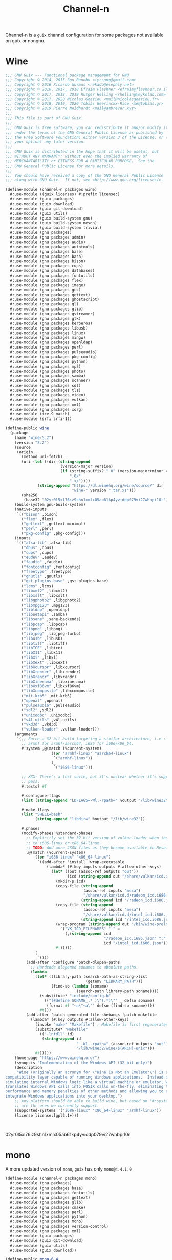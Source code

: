 #+TITLE: Channel-n
#+PROPERTY: header-args    :tangle-mode (identity #o444)
#+PROPERTY: header-args:sh :tangle-mode (identity #o555)

Channel-n is a ~guix~ channel configuration for some packages not available on guix or nongnu.

* Wine
:PROPERTIES:
:CREATED:  [2021-10-28 Thu 09:03]
:ID:       ce4b3ad0-c11f-43bc-99ec-afb2e6107798
:END:
#+begin_src scheme :tangle channel-n/packages/wine.scm
;;; GNU Guix --- Functional package management for GNU
;;; Copyright © 2014, 2015 Sou Bunnbu <iyzsong@gmail.com>
;;; Copyright © 2016 Ricardo Wurmus <rekado@elephly.net>
;;; Copyright © 2016, 2017, 2018 Efraim Flashner <efraim@flashner.co.il>
;;; Copyright © 2017, 2018, 2019 Rutger Helling <rhelling@mykolab.com>
;;; Copyright © 2017, 2020 Nicolas Goaziou <mail@nicolasgoaziou.fr>
;;; Copyright © 2018, 2019, 2020 Tobias Geerinckx-Rice <me@tobias.gr>
;;; Copyright © 2019 Pierre Neidhardt <mail@ambrevar.xyz>
;;;
;;; This file is part of GNU Guix.
;;;
;;; GNU Guix is free software; you can redistribute it and/or modify it
;;; under the terms of the GNU General Public License as published by
;;; the Free Software Foundation; either version 3 of the License, or (at
;;; your option) any later version.
;;;
;;; GNU Guix is distributed in the hope that it will be useful, but
;;; WITHOUT ANY WARRANTY; without even the implied warranty of
;;; MERCHANTABILITY or FITNESS FOR A PARTICULAR PURPOSE.  See the
;;; GNU General Public License for more details.
;;;
;;; You should have received a copy of the GNU General Public License
;;; along with GNU Guix.  If not, see <http://www.gnu.org/licenses/>.

(define-module (channel-n packages wine)
  #:use-module ((guix licenses) #:prefix license:)
  #:use-module (guix packages)
  #:use-module (guix download)
  #:use-module (guix git-download)
  #:use-module (guix utils)
  #:use-module (guix build-system gnu)
  #:use-module (guix build-system meson)
  #:use-module (guix build-system trivial)
  #:use-module (gnu packages)
  #:use-module (gnu packages admin)
  #:use-module (gnu packages audio)
  #:use-module (gnu packages autotools)
  #:use-module (gnu packages base)
  #:use-module (gnu packages bash)
  #:use-module (gnu packages bison)
  #:use-module (gnu packages cups)
  #:use-module (gnu packages databases)
  #:use-module (gnu packages fontutils)
  #:use-module (gnu packages flex)
  #:use-module (gnu packages image)
  #:use-module (gnu packages gcc)
  #:use-module (gnu packages gettext)
  #:use-module (gnu packages ghostscript)
  #:use-module (gnu packages gl)
  #:use-module (gnu packages glib)
  #:use-module (gnu packages gstreamer)
  #:use-module (gnu packages gtk)
  #:use-module (gnu packages kerberos)
  #:use-module (gnu packages libusb)
  #:use-module (gnu packages linux)
  #:use-module (gnu packages mingw)
  #:use-module (gnu packages openldap)
  #:use-module (gnu packages perl)
  #:use-module (gnu packages pulseaudio)
  #:use-module (gnu packages pkg-config)
  #:use-module (gnu packages python)
  #:use-module (gnu packages mp3)
  #:use-module (gnu packages photo)
  #:use-module (gnu packages samba)
  #:use-module (gnu packages scanner)
  #:use-module (gnu packages sdl)
  #:use-module (gnu packages tls)
  #:use-module (gnu packages video)
  #:use-module (gnu packages vulkan)
  #:use-module (gnu packages xml)
  #:use-module (gnu packages xorg)
  #:use-module (ice-9 match)
  #:use-module (srfi srfi-1))

(define-public wine
  (package
    (name "wine-5.2")
    (version "5.2")
    (source
     (origin
       (method url-fetch)
       (uri (let ((dir (string-append
                        (version-major version)
                        (if (string-suffix? ".0" (version-major+minor version))
                            ".0/"
                            ".x/"))))
              (string-append "https://dl.winehq.org/wine/source/" dir
                             "wine-" version ".tar.xz")))
       (sha256
        (base32 "02yr0l5xl76iz9shn1xmlx05ab61kp4yviddp079vi27whbpi10r"))))
    (build-system gnu-build-system)
    (native-inputs
     `(("bison" ,bison)
       ("flex" ,flex)
       ("gettext" ,gettext-minimal)
       ("perl" ,perl)
       ("pkg-config" ,pkg-config)))
    (inputs
     `(("alsa-lib" ,alsa-lib)
       ("dbus" ,dbus)
       ("cups" ,cups)
       ("eudev" ,eudev)
       ("faudio" ,faudio)
       ("fontconfig" ,fontconfig)
       ("freetype" ,freetype)
       ("gnutls" ,gnutls)
       ("gst-plugins-base" ,gst-plugins-base)
       ("lcms" ,lcms)
       ("libxml2" ,libxml2)
       ("libxslt" ,libxslt)
       ("libgphoto2" ,libgphoto2)
       ("libmpg123" ,mpg123)
       ("libldap" ,openldap)
       ("libnetapi" ,samba)
       ("libsane" ,sane-backends)
       ("libpcap" ,libpcap)
       ("libpng" ,libpng)
       ("libjpeg" ,libjpeg-turbo)
       ("libusb" ,libusb)
       ("libtiff" ,libtiff)
       ("libICE" ,libice)
       ("libX11" ,libx11)
       ("libXi" ,libxi)
       ("libXext" ,libxext)
       ("libXcursor" ,libxcursor)
       ("libXrender" ,libxrender)
       ("libXrandr" ,libxrandr)
       ("libXinerama" ,libxinerama)
       ("libXxf86vm" ,libxxf86vm)
       ("libXcomposite" ,libxcomposite)
       ("mit-krb5" ,mit-krb5)
       ("openal" ,openal)
       ("pulseaudio" ,pulseaudio)
       ("sdl2" ,sdl2)
       ("unixodbc" ,unixodbc)
       ("v4l-utils" ,v4l-utils)
       ("vkd3d" ,vkd3d)
       ("vulkan-loader" ,vulkan-loader)))
    (arguments
     `(;; Force a 32-bit build targeting a similar architecture, i.e.:
       ;; armhf for armhf/aarch64, i686 for i686/x86_64.
       #:system ,@(match (%current-system)
                    ((or "armhf-linux" "aarch64-linux")
                     `("armhf-linux"))
                    (_
                     `("i686-linux")))

       ;; XXX: There's a test suite, but it's unclear whether it's supposed to
       ;; pass.
       #:tests? #f

       #:configure-flags
       (list (string-append "LDFLAGS=-Wl,-rpath=" %output "/lib/wine32"))

       #:make-flags
       (list "SHELL=bash"
             (string-append "libdir=" %output "/lib/wine32"))

       #:phases
       (modify-phases %standard-phases
         ;; Explicitly set the 32-bit version of vulkan-loader when installing
         ;; to i686-linux or x86_64-linux.
         ;; TODO: Add more JSON files as they become available in Mesa.
         ,@(match (%current-system)
             ((or "i686-linux" "x86_64-linux")
              `((add-after 'install 'wrap-executable
                  (lambda* (#:key inputs outputs #:allow-other-keys)
                    (let* ((out (assoc-ref outputs "out"))
                           (icd (string-append out "/share/vulkan/icd.d")))
                      (mkdir-p icd)
                      (copy-file (string-append
                                  (assoc-ref inputs "mesa")
                                  "/share/vulkan/icd.d/radeon_icd.i686.json")
                                 (string-append icd "/radeon_icd.i686.json"))
                      (copy-file (string-append
                                  (assoc-ref inputs "mesa")
                                  "/share/vulkan/icd.d/intel_icd.i686.json")
                                 (string-append icd "/intel_icd.i686.json"))
                      (wrap-program (string-append out "/bin/wine-preloader")
                        `("VK_ICD_FILENAMES" ":" =
                          (,(string-append icd
                                           "/radeon_icd.i686.json" ":"
                                           icd "/intel_icd.i686.json"))))
                      #t)))))
             (_
              `()))
         (add-after 'configure 'patch-dlopen-paths
           ;; Hardcode dlopened sonames to absolute paths.
           (lambda _
             (let* ((library-path (search-path-as-string->list
                                   (getenv "LIBRARY_PATH")))
                    (find-so (lambda (soname)
                               (search-path library-path soname))))
               (substitute* "include/config.h"
                 (("(#define SONAME_.* )\"(.*)\"" _ defso soname)
                  (format #f "~a\"~a\"" defso (find-so soname))))
               #t)))
         (add-after 'patch-generated-file-shebangs 'patch-makefile
           (lambda* (#:key outputs #:allow-other-keys)
             (invoke "make" "Makefile") ; Makefile is first regenerated
             (substitute* "Makefile"
               (("-lntdll" id)
                (string-append id
                               " -Wl,-rpath=" (assoc-ref outputs "out")
                               "/lib/wine32/wine/$(ARCH)-unix")))
             #t)))))
    (home-page "https://www.winehq.org/")
    (synopsis "Implementation of the Windows API (32-bit only)")
    (description
     "Wine (originally an acronym for \"Wine Is Not an Emulator\") is a
compatibility layer capable of running Windows applications.  Instead of
simulating internal Windows logic like a virtual machine or emulator, Wine
translates Windows API calls into POSIX calls on-the-fly, eliminating the
performance and memory penalties of other methods and allowing you to cleanly
integrate Windows applications into your desktop.")
    ;; Any platform should be able to build wine, but based on '#:system' these
    ;; are thr ones we currently support.
    (supported-systems '("i686-linux" "x86_64-linux" "armhf-linux"))
    (license license:lgpl2.1+)))

#+end_src:
02yr0l5xl76iz9shn1xmlx05ab61kp4yviddp079vi27whbpi10r
* mono
:PROPERTIES:
:CREATED:  [2022-01-31 Mon 19:52]
:ID:       65080c98-e540-4461-8dd8-affb1344ce0e
:END:

A more updated version of ~mono~, ~guix~ has only =mono@4.4.1.0=

#+begin_src scheme :tangle channel-n/packages/mono.scm
(define-module (channel-n packages mono)
  #:use-module (gnu packages)
  #:use-module (gnu packages base)
  #:use-module (gnu packages fontutils)
  #:use-module (gnu packages gettext)
  #:use-module (gnu packages glib)
  #:use-module (gnu packages cmake)
  #:use-module (gnu packages perl)
  #:use-module (gnu packages python)
  #:use-module (gnu packages mono)
  #:use-module (gnu packages version-control)
  #:use-module (gnu packages xml)
  #:use-module (guix packages)
  #:use-module (guix git-download)
  #:use-module (guix utils)
  #:use-module (guix download))

(define-public mono-6.4
    (package
    (inherit mono)
    (version "6.12.0.122")
    (source (origin
              (method url-fetch)
              (uri (string-append
                    "https://download.mono-project.com/sources/mono/mono"
                    "-" version
                    ".tar.xz"))
              (sha256
               (base32 "08wxv236kgl1qwpxmzndliq96z05qpwcpqdf0wqm3ry51xk7ghi9"))
              ;; (patches (search-patches "mono-mdoc-timestamping.patch"))
              ))
    (inputs
     (list cmake git which))
    (native-inputs
     `(("gettext" ,gettext-minimal)
       ("glib" ,glib)
       ("libxslt" ,libxslt)
       ("perl" ,perl)
       ("python" ,python)))
    (arguments
     '(#:tests? #f
       #:phases
       (modify-phases %standard-phases
         (delete 'fix-includes))))
    ))
#+end_src
* fcitx5-mozc
:PROPERTIES:
:CREATED:  [2021-10-28 Thu 09:03]
:ID:       b99ae0d5-644d-4968-aae0-21e943c94ab4
:END:
https://osdn.net/users/utuhiro/pf/utuhiro/files/
Particularly port the [[https://osdn.net/downloads/users/36/36879/fcitx5-mozc-ut-bazel-20211009.PKGBUILD/][fctix5-mozc-ut-bazel]] PKGBUILD.

This is a guix channel for mozc and the [[http://linuxplayers.g1.xrea.com/mozc-ut.html][UT dictionary project]]

** Bazel build
:PROPERTIES:
:CREATED:  [2021-10-30 Sat 17:30]
:ID:       c05dd9ab-2a75-429f-b4aa-44b97241c4cc
:END:
#+begin_src scheme
(define-module (gnu packages fcitx5-mozc-ut-bazel)
  #:use-module ((guix licenses) #:prefix license:)
  #:use-module (guix packages)
  #:use-module (guix download)
  #:use-module (guix build-system trivial))

(define-public mozc
  (package
   (name "mozc")
   (version "2.26.4520.102")
   (source (origin
            (method url-fetch)
            (uri (string-append "https://osdn.net/users/utuhiro/pf/utuhiro/dl/mozc-"
                                version
                                ".tar.bz2"))
            (sha256
             (base32 "2a32d4a2552ae4d5bb2f2a6eb7348923a653da84bfcdccfd613a39c249eef920")))))
  (build-system ))

(define-public mozc
  (package
   (name "mozc")
   (version "2.26.4520.102")
   (source (origin
            (method url-fetch)
            (uri (string-append "https://osdn.net/users/utuhiro/pf/utuhiro/dl/mozc-"
                                version
                                ".tar.bz2"))
            (sha256
             (base32 "2a32d4a2552ae4d5bb2f2a6eb7348923a653da84bfcdccfd613a39c249eef920")))))
  (build-system ))
#+end_src

** Python build
:PROPERTIES:
:CREATED:  [2021-10-30 Sat 17:30]
:ID:       545cd7b3-156f-4200-935d-9ac34626768f
:END:

Another alternative is to use the python build system

Because the ~mozc~ python build doesn't use the standard ~setup.py~ which is the default in =(python-build-sysytem)=, we'll have to use file substitution with the =(substite* file)= guile function - outlined [[https://guix.gnu.org/manual/en/html_node/Build-Utilities.html#index-substitute_002a][here]].
It needs 'python-six', is that something I add in the inputs?
#+begin_src scheme :tangle channel-n/packages/fcitx5-mozc-ut.scm
(define-module (channel-n packages fcitx5-mozc-ut)
  ;; #:use-module (ice-9 match)
  #:use-module ((guix licenses) #:prefix license:)
  #:use-module (guix licenses)
  #:use-module (guix packages)
  #:use-module (guix download)
  #:use-module (guix gexp)
  #:use-module (guix git-download)
  ;; #:use-module (guix utils)
  #:use-module (gnu packages fcitx5)
  ;; #:use-module (gnu packages gtk)
  #:use-module (gnu packages ninja)
  ;; #:use-module (gnu packages ocr)
  #:use-module (gnu packages pkg-config)
  #:use-module (gnu packages protobuf)
  #:use-module (gnu packages python)
  #:use-module (gnu packages python-build)
  #:use-module (gnu packages python-xyz)
  #:use-module (gnu packages qt)
  ;; #:use-module (channel-n packages)
  ;; #:use-module (channel-n packages channel-n-xyz)
  #:use-module (guix git-download)
  #:use-module (guix build-system python)
  ;; #:export (python-gyp-latest)
  ;; #:use-module (srfi srfi-1)
  )

(define-public python-gyp-latest
  (let ((commit "d6c5dd51dc3a60bf4ff32a5256713690a1a10376")
        (revision "0"))
    (package/inherit python-gyp
    (name "python-gyp-latest")
      ;; (inherit python-gyp)
      (version (git-version "0.0.0" revision commit))
      (source
       (origin
         ;; Google does not release tarballs,
         ;; git checkout is needed.
         (method git-fetch)
         (uri (git-reference
               (url "https://chromium.googlesource.com/external/gyp")
               (commit commit)))
      (sha256
       (base32
        "0mphj2nb5660mh4cxv51ivjykzqjrqjrwsz8hpp9sw7c8yrw4qi1")))))))

(define-public fcitx5-mozc-ut
  (package
    (name "fcitx5-mozc-ut")
    (version "2.26.4520.102")
    (source (origin
              (method git-fetch)
              (uri (git-reference
                    (url "https://github.com/fcitx/mozc")
                    (commit "1485c1f60ae444f62a304b252ee384d10f06e614")))
              (sha256
               (base32 "0xzjfrn0m8mc6k8vrggrf50x0ssbb9yq9c5qnval8gk8v78rpyl5"))))
    (build-system python-build-system)
    (arguments
     `(#:use-setuptools? #f
       #:tests? #f
       #:phases
       (modify-phases %standard-phases
    ;;      ;; (add-after 'unpack 'symlink
    ;;      ;;   (lambda* (#:key inputs #:allow-other-keys)
    ;;      ;;     (let ((gyp (assoc-ref inputs "python-gyp")))
    ;;      ;;       (rmdir "src/third_party/gyp/")
    ;;      ;;       (symlink gyp "src/third_party/gyp"))))
         (replace 'configure
           (lambda* (#:key inputs ouputs #:allow-other-keys)
             (let ((gyp (assoc-ref inputs "python-gyp-latest")))
               ;; (chdir "src")
               ;; (setenv (string-append "GYP_DEFINES=" "\""
               ;;                        "document_dir=" (assoc-ref ouputs "outs") "/share/doc/mozc"
               ;;                        "use_libzinnia=1"
               ;;                        "use_libprotobuf=1"
               ;;                        "use_libabseil=1"
               ;;                        "\""))
               (invoke "python" "build_mozc.py" "gyp"
                       (string-append "--gypdir=" gyp "/bin")
                       (string-append "--server_dir="
                                      (assoc-ref ouputs "outs") "/lib/mozc")
                       "--target_platform=Linux")
               )))
    ;;      (replace 'build
    ;;        (lambda* (#:key outputs #:allow-other-keys)
    ;;          (invoke "python" "build_mozc.py" "build" "-c" "Release"
    ;;                  "server/server.gyp:mozc_server"
    ;;                  "gui/gui.gyp:mozc_tool"
    ;;                  "unix/fcitx5/fcitx5.gyp:fcitx5-mozc")))
    ;;      ;; (delete 'check)
    ;;      ;; (replace 'install
    ;;      ;;   (lambda* (#:key outputs #:allow-other-keys)
    ;;      ;;     (add-installed-pythonpath inputs outputs)
    ;;      ;;     (setenv (string-append "PREFIX=" (assoc-ref outputs "out")))
    ;;      ;;     (setenv "_bldtype=Release")
    ;;      ;;     (invoke "scripts/install_server")
    ;;      ;;     (invoke "install" "-d"
    ;;      ;;             (string-append (assoc-ref outputs "out")
    ;;      ;;                            "/share/licenses/fcitx5-mozc"))))
         )))
    (inputs
     `(("python-gyp" ,python-gyp-latest)))
    (propagated-inputs
     `(("six" ,python-six)))
    (native-inputs
     `(("python" ,python)
       ("qtbase" ,qtbase-5)
       ("ninja" ,ninja)
       ("fcitx5" ,fcitx5)
       ("pkg-config" ,pkg-config)))
    (synopsis "A Japanese Input Method Editor designed for multi-platform")
    (description
     "Mozc is a Japanese Input Method Editor (IME) designed for multi-platform
 such as Android OS, Apple OS X, Chromium OS, GNU/Linux and Microsoft Windows.
 This OpenSource project originates from Google Japanese Input.")
    (home-page "https://github.com/google/mozc")
    (license bsd-3)))
fcitx5-mozc-ut
#+end_src


#+begin_src scheme
(define-public mozc
  (package
   (name "mozc")
   (version "2.26.4520.102")
   (source (origin
            (method url-fetch)
            (uri (string-append "https://osdn.net/users/utuhiro/pf/utuhiro/dl/mozc-"
                                version
                                ".tar.bz2"))
            (sha256
             (base32 "2a32d4a2552ae4d5bb2f2a6eb7348923a653da84bfcdccfd613a39c249eef920")))))
  (build-system ))

#+end_src

* Japanese
:PROPERTIES:
:CREATED:  [2021-12-30 Thu 10:52]
:ID:       a5e8dd1c-bb8f-42c9-998b-320ea2c0409a
:END:

#+begin_src scheme :noweb yes :tangle channel-n/packages/japanese.scm
(define-module (channel-n packages japanese)
  #:use-module (ice-9 match)
  #:use-module ((guix licenses) #:prefix license:)
  #:use-module (guix packages)
  #:use-module (guix download)
  #:use-module (guix gexp)
  #:use-module (guix git-download)
  #:use-module (guix utils)
  #:use-module (guix build-system)
  #:use-module (guix build-system gnu)
  #:use-module (guix build-system qt)
  #:use-module (guix build-system python)
  #:use-module (gnu packages)
  #:use-module (gnu packages python)
  #:use-module (gnu packages python-xyz)
  #:use-module (gnu packages libreoffice)
  #:use-module (gnu packages base)
  #:use-module (gnu packages compression)
  #:use-module (gnu packages education)
  #:use-module (gnu packages gcc)
  #:use-module (gnu packages glib)
  #:use-module (gnu packages image)
  #:use-module (gnu packages pkg-config)
  #:use-module (gnu packages qt)
  #:use-module (gnu packages version-control)
  #:use-module (gnu packages video)
  #:use-module (gnu packages xiph)
  #:use-module (gnu packages xorg)
  ;; #:use-module (channel-n packages)
  ;; #:use-module (channel-n packages japanese-xyz)
  #:use-module (srfi srfi-1))

<<goldendict>>

;; <<python-autosub>>

#+end_src

Various tools to assist with writing, reading and analyzing Japanese.

** channel-n-xyz
:PROPERTIES:
:CREATED:  [2022-01-16 Sun 13:24]
:ID:       478a4303-1881-4b3c-9122-5f974efb0d52
:END:

#+begin_src scheme :tangle channel-n/packages/channel-n-xyz.scm
(define-module (channel-n packages channel-n-xyz)
  #:use-module (ice-9 match)
  #:use-module ((guix licenses) #:prefix license:)
  #:use-module (guix packages)
  #:use-module (guix download)
  #:use-module (guix git-download)
  #:use-module (guix utils)
  #:use-module (guix build-system)
  #:use-module (guix build-system python)
  #:use-module (gnu packages)
  #:use-module (gnu packages python)
  #:use-module (gnu packages python-xyz))

(define-public python-gyp-latest
  (let ((commit "d6c5dd51dc3a60bf4ff32a5256713690a1a10376")
        (revision "0"))
    (package/inherit python-gyp
    (name "python-gyp-latest")
      ;; (inherit python-gyp)
      (version (git-version "0.0.0" revision commit))
      (source
       (origin
         ;; Google does not release tarballs,
         ;; git checkout is needed.
         (method git-fetch)
         (uri (git-reference
               (url "https://chromium.googlesource.com/external/gyp")
               (commit commit)))
      (sha256
       (base32
        "0mphj2nb5660mh4cxv51ivjykzqjrqjrwsz8hpp9sw7c8yrw4qi1")))))))

;; (define-public python2-progressbar
;;   (package
;;     (name "python2-progressbar")
;;     (version "2.5")
;;     (source
;;      (origin
;;        (method url-fetch)
;;        (uri (pypi-uri "progressbar" version))
;;        (sha256
;;         (base32
;;          "0qvckfpkdk7a35r9lc201rkwc18grb4ddbv276sj7qm2km9cp0ax"))))
;;     (build-system python-build-system)
;;     (home-page "https://github.com/niltonvolpato/python-progressbar")
;;     (synopsis "Text progress bar library for Python")
;;     (description
;;      "A text progress bar is typically used to display the progress of a long
;; running operation, providing a visual cue that processing is underway.")
;;     ;; Either or both of these licenses may be selected.
;;     (license (list license:lgpl2.1+ license:bsd-3))))

;; python2-progressbar
python-gyp-latest
#+end_src


** Goldendict
:PROPERTIES:
:CREATED:  [2021-12-30 Thu 12:01]
:ID:       fcad768e-024d-49eb-8b04-2ffc8356f801
:END:
#+begin_src scheme :noweb yes :noweb-ref goldendict
(define-public goldendict
  (let ((commit "0e888db8746766984a4422af9972de8753d4d6c4"))
    (package
     (name "goldendict")
     (version "2021-12-30")
     (source
      (origin
       (method git-fetch)
       (uri (git-reference
             (url "https://github.com/goldendict/goldendict")
             (commit commit)))
       (file-name (git-file-name name version))
       (sha256
        (base32 "0fa1mrn8861gdlqq8a5w8wsylh56d8byj0p8zf025fa8s5n7ih7d"))))
     (build-system gnu-build-system)
     (inputs
      (list ao
            ffmpeg
            bzip2
            git
            hunspell
            libeb
            libtiff
            libvorbis
            libxtst
            libiconv
            lzo
            qtbase-5
            qtmultimedia
            qtsvg
            qtwebkit
            qtx11extras
            xz
            zlib))
     (native-inputs
      `(("pkg-config" ,pkg-config)
        ("qmake" ,qtbase-5)
        ;; ("liconv" ,libiconv)
        ;; ("glibc-utf8-locales" ,glibc-utf8-locales)
        ("qttools" ,qttools)))
     (arguments
      `(#:phases
        (modify-phases %standard-phases
                       (replace 'configure
                                (lambda* (#:key inputs outputs #:allow-other-keys)
                                  (let ((iconv (assoc-ref inputs "libiconv")))
                                    ;; qmake needs to find lrelease
                                    (invoke "qmake" "goldendict.pro"
                                            "CONFIG+=\"x86_64\""
                                            (string-append "PREFIX="
                                                           (assoc-ref outputs "out"))
                                            (string-append "LIBS+=-L" iconv "/lib")
                                            "LIBS+=-liconv"
                                            "QMAKE_LRELEASE=lrelease"))))
                       (replace 'build
                                (lambda* (#:key outputs #:allow-other-keys)
                                  (invoke "make")))
                       (replace 'install
                                (lambda* (#:key outputs #:allow-other-keys)
                                  (invoke "make" "install"))))))
     (home-page "http://www.goldendict.org/")
     (synopsis "Goldendict: a feature-rich dictionary lookup program")
     (description
      "GoldenDict is a feature-rich dictionary lookup program, supporting multiple dictionary formats (StarDict/Babylon/Lingvo/Dictd/AARD/MDict/SDict) and online dictionaries, featuring perfect article rendering with the complete markup, illustrations and other content retained, and allowing you to type in words without any accents or correct case.")
     (license license:gpl3+))))

goldendict
#+end_src

** MeCab
:PROPERTIES:
:CREATED:  [2021-12-30 Thu 08:59]
:ID:       964cce31-ce3d-4eab-acf8-5955991c9419
:END:
https://taku910.github.io/mecab/

I'd like to get a more reliable source for the ~tar~ than GDrive but also want to remain true to the author's source...
#+begin_src scheme
(define-public mecab
  (package
    (name "mecab")
    (version "0.996")
    (source
     (origin
      (method url-fetch)
      (uri "https://drive.google.com/uc?export=download&id=0B4y35FiV1wh7cENtOXlicTFaRUE")

      (sha256
       (base32 "0ncwlqxl1hdn1x4v4kr2sn1sbbcgnhdphp0lcvk74nqkhdbk4wz0"))))
    (build-system gnu-build-system)
    (home-page "https://taku910.github.io/mecab")
    (synopsis "MeCab: Yet Another Part-of-Speech and Morphological Analyzer")
    (description
     "MeCabは 京都大学情報学研究科−日本電信電話株式会社コミュニケーション科学基礎研究所 共同研究ユニットプロジェクトを通じて開発されたオープンソース 形態素解析エンジンです。")
    (license license:gpl3)))

#+end_src
** python-autosub

#+begin_src scheme :noweb yes :noweb-ref python-autosub
(define-public python-autosub
  (package
    (name "python-autosub")
    (version "0.3.12")
    (source (origin
              (method url-fetch)
              (uri (pypi-uri "autosub" version))
              (sha256
               (base32
                "01v0rkn8i2p8aqqnrrdhs8531zradydbgxd8mpdpdyjfgiybj6hj"))))
    (build-system python-build-system)
    (arguments
    `(#:tests? #f                             ;no "test" target
      #:python ,python-2))                    ;not compatible with Python 3
    (native-inputs
     `(("python2-progressbar" ,python2-progressbar)))
    ;; (native-inputs (list ffmpeg))
    (home-page "https://github.com/agermanidis/autosub")
    (synopsis "Auto-generated subtitles for any video")
    (description
     "Autosub is a utility for automatic speech recognition and subtitle generation. It takes a video or an audio file as input, performs voice activity detection to find speech regions, makes parallel requests to Google Web Speech API to generate transcriptions for those regions, (optionally) translates them to a different language, and finally saves the resulting subtitles to disk. It supports a variety of input and output languages (to see which, run the utility with the argument --list-languages) and can currently produce subtitles in either the SRT format or simple JSON.")
    (license license:x11)))

python-autosub
#+end_src
* Emacs packages
:PROPERTIES:
:CREATED:  [2021-11-17 Wed 15:42]
:ID:       89b9e756-a28b-4d03-9f11-4a83a65779a8
:END:

#+begin_src scheme :noweb yes :tangle channel-n/packages/emacs-lookup2.scm
(define-module (channel-n packages emacs-lookup2)
  #:use-module ((guix licenses) #:prefix license:)
  #:use-module (guix packages)
  #:use-module (guix gexp)
  #:use-module (guix git-download)
  #:use-module (guix build-system gnu)
  #:use-module (guix build-system emacs)
  #:use-module (gnu packages)
  #:use-module (gnu packages emacs)
  #:use-module (gnu packages texinfo)
  #:use-module (gnu packages autotools)
  #:use-module (gnu packages emacs-xyz)
  #:use-module (guix utils)
  #:use-module (srfi srfi-1)
  #:use-module (ice-9 match))

<<lookup2 definition>>
#+end_src

** lookup2
:PROPERTIES:
:CREATED:  [2021-11-17 Wed 15:42]
:ID:       de4bb81e-ad65-406e-9c9d-6107ab044fda
:END:

#+begin_src scheme :noweb yes :noweb-ref lookup2 definition
(define-public emacs-lookup2
  ;; From July 25, 2020
  ;; No releases available
  (let ((commit "06f827d92d59cf679e7340247d9eeaa23ec0ffe5")
        (revision "0"))
    (package
     (name "emacs-lookup2")
     (version (git-version "1.99.0" revision commit))
     (source
      (origin
       (method git-fetch)
       (uri (git-reference
             (url "https://github.com/lookup2/lookup2")
             (commit commit)))
       (file-name (git-file-name name version))
       (sha256
        (base32 "19xbpsdvapvffpnmhdkxa74159dfc2r2d1s0nyb9b3armqzkahpj"))))
     (build-system gnu-build-system)
     (native-inputs `(("makeinfo" ,texinfo)
                      ("automake" ,automake)
                      ("autoconf" ,autoconf)
                      ("emacs" ,emacs)))
     (arguments
      (list
       #:modules '((guix build gnu-build-system)
                   ((guix build emacs-build-system) #:prefix emacs:)
                   (guix build utils)
                   (guix build emacs-utils))
       #:imported-modules `(,@%gnu-build-system-modules
                            (guix build emacs-build-system)
                            (guix build emacs-utils))
       #:configure-flags
       #~(list "--with-emacs=emacs"
               (string-append "--with-lispdir=" (emacs:elpa-directory #$output))
               (string-append "--infodir="
                              #$output "/share/info"))
       #:tests? #f                       ; no check target
       #:phases
       #~(modify-phases %standard-phases
                        ;; (delete 'unpack)
                        (add-after 'unpack 'autoreconf
                                   (lambda _
                                     (invoke "autoreconf" "-i"))))
       ;;                (add-after 'build 'build-lookup
       ;;                           (lambda* (#:key outputs #:allow-other-keys)
       ;;                             (invoke "make" "install"))))
       ))
     (home-page "https://github.com/lookup2/lookup2")
     (synopsis "Lookup2 package for emacs")
     (description
      "Lookup is an integrated user interface for various dictionaries. You can search various on-line and off-line dictionaries simultaneously with lookup.")
     (license license:gpl2+))))

emacs-lookup2
#+end_src
* PROJECT supermemo18
:PROPERTIES:
:CREATED:  [2022-02-03 Thu 13:37]
:ID:       027e0d01-cc27-4bb9-bf47-e1f1b66dbeee
:END:

A scheme definition based off

#+begin_src scheme
;;; GNU Guix --- Functional package management for GNU
;;; Copyright © 2019, 2020 Pierre Neidhardt <mail@ambrevar.xyz>
;;;
;;; This file is not part of GNU Guix.
;;;
;;; GNU Guix is free software; you can redistribute it and/or modify it
;;; under the terms of the GNU General Public License as published by
;;; the Free Software Foundation; either version 3 of the License, or (at
;;; your option) any later version.
;;;
;;; GNU Guix is distributed in the hope that it will be useful, but
;;; WITHOUT ANY WARRANTY; without even the implied warranty of
;;; MERCHANTABILITY or FITNESS FOR A PARTICULAR PURPOSE.  See the
;;; GNU General Public License for more details.
;;;
;;; You should have received a copy of the GNU General Public License
;;; along with GNU Guix.  If not, see <http://www.gnu.org/licenses/>.

(define-module (games packages supermemo18)
  #:use-module (games utils)
  #:use-module (nonguix licenses)
  #:use-module (guix packages)
  #:use-module (guix build-system trivial)
  #:use-module (guix download)
  #:use-module (gnu packages)
  #:use-module (gnu packages base)
  #:use-module (gnu packages bash)
  #:use-module (gnu packages compression)
  #:use-module (gnu packages game-development)
  #:use-module (gnu packages wine)
  #:use-module (nongnu packages wine))
#+end_src

#+begin_src scheme

#+end_src

* channel-n general
:PROPERTIES:
:CREATED:  [2022-01-22 Sat 18:34]
:ID:       0f391280-21bd-44aa-a310-2c752d884a48
:END:
#+begin_src scheme :tangle channel-n/packages.scm
;;; GNU Guix --- Functional package management for GNU
;;;
;;; This file is NOT part of GNU Guix.
;;;
;;; This program is free software: you can redistribute it and/or modify
;;; it under the terms of the GNU General Public License as published by
;;; the Free Software Foundation, either version 3 of the License, or
;;; (at your option) any later version.
;;;
;;; This program is distributed in the hope that it will be useful,
;;; but WITHOUT ANY WARRANTY; without even the implied warranty of
;;; MERCHANTABILITY or FITNESS FOR A PARTICULAR PURPOSE.  See the
;;; GNU General Public License for more details.
;;;
;;; You should have received a copy of the GNU General Public License
;;; along with this program.  If not, see <http://www.gnu.org/licenses/>.

(define-module (channel-n packages)
  #:use-module ((gnu packages) #:prefix gnu:)
  #:use-module (guix diagnostics)
  #:use-module (guix i18n)
  #:use-module (srfi srfi-1)
  #:export (search-patch
            search-patches
            %patch-path))

(define (search-patch file-name)
  "Search the patch FILE-NAME.  Raise an error if not found."
  (or (search-path (%patch-path) file-name)
      (raise (formatted-message (G_ "~a: patch not found")
                                file-name))))

(define-syntax-rule (search-patches file-name ...)
  "Return the list of absolute file names corresponding to each
FILE-NAME found in %PATCH-PATH."
  (list (search-patch file-name) ...))

(define %channel-root
  (find (lambda (path)
          (file-exists? (string-append path "/channel-n/packages.scm")))
        %load-path))

;; (define %patch-path
;;   (make-parameter
;;    (cons
;;     (string-append %channel-root "/flat/packages/patches")
;;     (gnu:%patch-path))))

#+end_src
